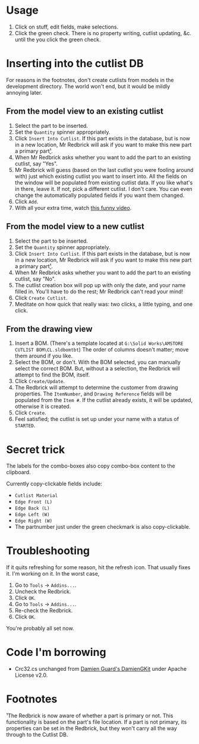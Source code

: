 ﻿* Usage
1. Click on stuff, edit fields, make selections.
2. Click the green check. There is no property writing, cutlist updating, &c. until the you click the green check.
* Inserting into the cutlist DB
For reasons in the footnotes, don't create cutlists from models in the development directory. The world won't end, but it would be mildly annoying later.
** From the model view to an existing cutlist
1. Select the part to be inserted.
2. Set the =Quantity= spinner appropriately.
3. Click =Insert Into Cutlist=.
   If this part exists in the database, but is now in a new location, Mr Redbrick will ask if you want to make this new part a primary part[[https://github.com/kcjuntunen/Redbrick-Addin/wiki#footnotes][¹]].
4. When Mr Redbrick asks whether you want to add the part to an existing cutlist, say "Yes".
5. Mr Redbrick will guess (based on the last cutlist you were fooling around with) just which existing cutlist you want to insert into. All the fields on the window will be populated from existing cutlist data. If you like what's in there, leave it. If not, pick a different cutlist. I don't care. You can even change the automatically populated fields if you want them changed.
6. Click =Add=.
7. With all your extra time, watch [[https://www.youtube.com/watch?v=Wga5A6R9BJg][this funny video]].
** From the model view to a new cutlist
1. Select the part to be inserted.
2. Set the =Quantity= spinner appropriately.
3. Click =Insert Into Cutlist=.
   If this part exists in the database, but is now in a new location, Mr Redbrick will ask if you want to make this new part a primary part[[https://github.com/kcjuntunen/Redbrick-Addin/wiki#footnotes][¹]].
4. When Mr Redbrick asks whether you want to add the part to an existing cutlist, say "No".
5. The cutlist creation box will pop up with only the date, and your name filled in. You'll have to do the rest; Mr Redbrick can't read your mind!
6. Click =Create Cutlist=.
7. Meditate on how quick that really was: two clicks, a little typing, and one click.
** From the drawing view
1. Insert a BOM. (There's a template located at =G:\Solid Works\AMSTORE CUTLIST BOM\CL.sldbomtbt=)
   The order of columns doesn't matter; move them around if you like.
2. Select the BOM, or don't. With the BOM selected, you can manually select the correct BOM. But, without a a selection, the Redbrick will attempt to find the BOM, itself.
3. Click =Create/Update=.
4. The Redbrick will attempt to determine the customer from drawing properties. The =ItemNumber=, and =Drawing Reference= fields will be populated from the =Item #=.
   If the cutlist already exists, it will be updated, otherwise it is created.
5. Click =Create=.
6. Feel satisfied; the cutlist is set up under your name with a status of =STARTED=.
* Secret trick
The labels for the combo-boxes also copy combo-box content to the clipboard.

Currently copy-clickable fields include:
- =Cutlist Material=
- =Edge Front (L)=
- =Edge Back (L)=
- =Edge Left (W)=
- =Edge Right (W)=
- The partnumber just under the green checkmark is also copy-clickable.
* Troubleshooting
If it quits refreshing for some reason, hit the refresh icon. That usually fixes it. I'm working on it.
In the worst case, 
1. Go to =Tools= → =Addins...=.
2. Uncheck the Redbrick.
3. Click =OK=.
4. Go to =Tools= → =Addins...=.
5. Re-check the Redbrick.
6. Click =OK=.

You're probably all set now.

* Code I'm borrowing
- Crc32.cs unchanged from [[https://github.com/damieng/DamienGKit.git][Damien Guard's DamienGKit]] under Apache License v2.0.

* Footnotes

 ¹The Redbrick is now aware of whether a part is primary or not. This functionality is based on the part's file location. If a part is not primary, its properties can be set in the Redbrick, but they won't carry all the way through to the Cutlist DB.
